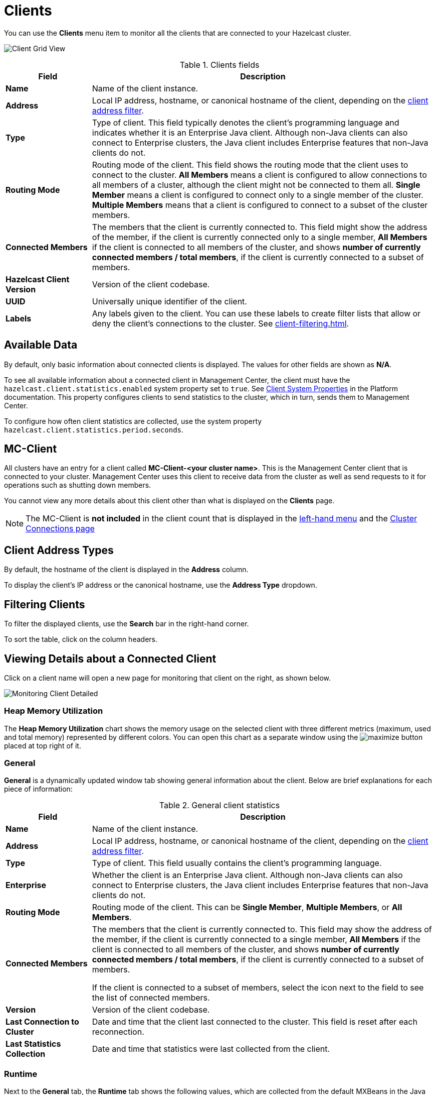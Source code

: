 = Clients
:description: You can use the Clients menu item to monitor all the clients that are connected to your Hazelcast cluster.
:page-aliases: monitor-imdg:monitor-clients.adoc

You can use the **Clients** menu item to monitor all the clients that are connected to your Hazelcast cluster.

image:ROOT:ClientGridView.png[Client Grid View]

.Clients fields
[cols="20%s,80%a"]
|===
|Field|Description

|Name
|Name of the client instance.

|Address
|Local IP address, hostname, or canonical hostname of the client, depending on the <<client-address-types, client address filter>>.

|Type
|Type of client. This field typically denotes the client's programming language and indicates whether it is an Enterprise Java client.
Although non-Java clients can also connect to Enterprise clusters, the Java client includes Enterprise features that non-Java clients do not.

|Routing Mode
|Routing mode of the client. This field shows the routing mode that the client uses to connect to the cluster.
*All Members* means a client is configured to allow connections to all members of a cluster, although the client might not be connected to them all.
*Single Member* means a client is configured to connect only to a single member of the cluster. *Multiple Members*
means that a client is configured to connect to a subset of the cluster members.

|Connected Members
|The members that the client is currently connected to. This field might show the address of the member, if the client is currently connected only to a single member,
*All Members* if the client is connected to all members of the cluster, and shows *number of currently connected members / total members*, if the
client is currently connected to a subset of members.

|Hazelcast Client Version
|Version of the client codebase.

|UUID
|Universally unique identifier of the client.

|Labels
|Any labels given to the client. You can use these labels to create filter lists that allow or deny the client's connections to the cluster. See xref:client-filtering.adoc[].

|===

== Available Data

By default, only basic information about connected clients is displayed. The
values for
other fields are shown as **N/A**.

To see all available information about a connected client in Management Center, the client
must have the `hazelcast.client.statistics.enabled` system
property set to `true`. See
xref:{page-latest-supported-hazelcast}@hazelcast:clients:java.adoc#client-system-properties[Client System Properties]
in the Platform documentation. This property configures clients to send statistics to the cluster, which in turn, sends them to Management Center.

To configure how often client statistics are collected,
use the system property  `hazelcast.client.statistics.period.seconds`.

== MC-Client

All clusters have an entry for a client called *MC-Client-<your cluster name>*. This is the Management Center client that is connected to your cluster. Management Center uses this client to receive data from the cluster as well as send requests to it for operations such as shutting down members.

You cannot view any more details about this client other than what is displayed on the *Clients* page.

NOTE: The MC-Client is *not included* in the client count that is displayed in the xref:getting-started:user-interface.adoc#menu[left-hand menu] and the xref:deploy-manage:connecting-to-clusters-ui.adoc[Cluster Connections page]

== Client Address Types

By default, the hostname of the client is displayed in the *Address* column.

To display the client's IP address or the canonical hostname, use the **Address Type**
dropdown.

== Filtering Clients

To filter the displayed clients, use the *Search* bar in the right-hand corner.

To sort the
table, click on the column headers.

== Viewing Details about a Connected Client

Click on
a client name will open a new page for monitoring that client
on the right, as shown below.

image:ROOT:MonitoringClientDetailed.png[Monitoring Client Detailed]

[[client-heap-memory]]
=== Heap Memory Utilization

The *Heap Memory Utilization* chart shows the memory usage
on the selected client with three different metrics
(maximum, used and total memory) represented by different colors. You can open this
chart as a separate window using the image:ROOT:MaximizeChart.png[maximize] button placed at top right of it.

=== General

**General** is a dynamically updated window tab showing general
information about the client. Below are brief explanations
for each piece of information:

.General client statistics
[cols="20%s,80%a"]
|===
|Field|Description

|Name
|Name of the client instance.

|Address
|Local IP address, hostname, or canonical hostname of the client, depending on the <<client-address, client address filter>>.

|Type
|Type of client. This field usually contains the client's programming language.

|Enterprise
|Whether the client is an Enterprise Java client. Although non-Java clients can also connect to Enterprise clusters, the Java client includes Enterprise features that non-Java clients do not.

|Routing Mode
|Routing mode of the client. This can be *Single Member*, *Multiple Members*, or *All Members*.

|Connected Members
|The members that the client is [.underline]#currently# connected to. This field may show the address of the member, if the client is currently connected to a single member,
*All Members* if the client is connected to all members of the cluster, and shows *number of currently connected members / total members*, if the
client is currently connected to a subset of members.

If the client is connected to a subset of members, select the icon next to the field to see the list of connected members.

|Version
|Version of the client codebase.

|Last Connection to Cluster
|Date and time that the client last connected
to the cluster. This field is reset after each reconnection.

|Last Statistics Collection
|Date and time that statistics were last collected from the client.
|===

=== Runtime
[[run-time]]

Next to the **General** tab, the **Runtime** tab shows the following
values, which are collected from the default MXBeans in the
Java Virtual Machine (JVM).

NOTE: Some of these statistics may not be available for
your client's
JVM implementation or operating system. **N/A** is shown for these
types of statistics. Please refer to your
JVM or operating system documentation for further details.

.Client runtime statistics
[cols="10%s,80%a"]
|===
|Field|Description

|Number of Processors
|Number of processors available
to the client.

|Uptime
|Uptime of the client.

|Maximum Memory
|Maximum amount of memory that the
client will attempt to use.

|Total Memory
|Amount of total heap memory currently
available for current and future objects in the client.

|Free Memory
|Amount of free heap memory in the client.

|Used Memory
|Amount of used heap memory in the client.
|===

=== OS

Next to the **Runtime** tab, the **OS** tab shows statistics
about the operating system of the client. These values are
collected from the default MXBeans in the Java Virtual
Machine (JVM).

NOTE: Some of these statistics may not be available for
your client's
JVM implementation or operating system. **N/A** is shown for these
types of statistics. Please refer to your
JVM or operating system documentation for further details.

.Client operating system statistics
[cols="10%s,80%a"]
|===
|Field|Description

|Free Physical Memory
|Amount of free physical memory on the client device.

|Committed Virtual Memory	|Amount of virtual memory that
is guaranteed to be available to the running process.

|Total Physical Memory
|Total amount of physical memory on the client device.

|Free Swap Space
|Amount of free swap space, which
is used when the amount of physical memory (RAM) is full.
If the system needs more memory resources and the RAM is full,
inactive pages in memory are moved to the swap space.

|Total Swap Space
|Total amount of swap space.

|Maximum File Descriptor Count
|Maximum number of file
descriptors, which is an integer that
uniquely represents an opened file in the operating system.

|Open File Descriptor Count
|Number of open file descriptors.

|Process CPU Time
|CPU time used by the process on which
the member (JVM) is running.

|System Load Average
|System load average for the last minute.
The system load average is the average over a period
of time of this sum:

```
(the number of runnable entities queued to the
available processors) + (the number of runnable
entities running on the available processors)
```

The way in which the
load average is calculated is differently, depending on the operating system, but it is typically a damped time-dependent average.
|===

[[client-near-cache]]
=== Client Near Cache Statistics

The *Client Near Cache Statistics* tables show statistics related
to the Near Cache of a client for maps and caches.

For information about Near Cache, see xref:{page-latest-supported-hazelcast}@hazelcast:performance:near-cache.adoc[] in the Platform documentation.

.Near Cache statistics
[cols="10%s,80%a"]
|===
|Field|Description

|Map/Cache Name
|Name of the map or cache.

|Creation Time
|Creation time of this Near Cache on the client.

|Evictions
|Number of evictions of Near Cache entries owned by the client.

|Expirations
|Number of TTL and max-idle expirations of Near
Cache entries owned by the client.

|Hits
|Number of hits (reads) of Near Cache entries owned by
the client.

|Misses
|Number of misses of Near Cache entries owned by the client.

|Owned Entry Count
|Number of Near Cache entries owned by the client.

|Owned Entry Memory Cost
|Memory cost of Near Cache entries
owned by the client.

|LP Duration
|Duration of the last Near Cache key persistence
(when the pre-load feature is enabled).

|LP Key Count
|Number of Near Cache key persistences (when the
pre-load feature is enabled).

|LP Time
|Time of the last Near Cache key persistence (when the
pre-load feature is enabled).

|LP Written Bytes
|Written number of bytes of the last Near Cache
key persistence (when the pre-load feature is enabled).

|LP Failure
|Failure reason of the last Near Cache persistence
(when the pre-load feature is enabled).

|===

== Related Resources

See the following topics in the Platform documentation:

- xref:{page-latest-supported-hazelcast}@hazelcast:clients:java.adoc#defining-client-labels[Defining Client Labels].

